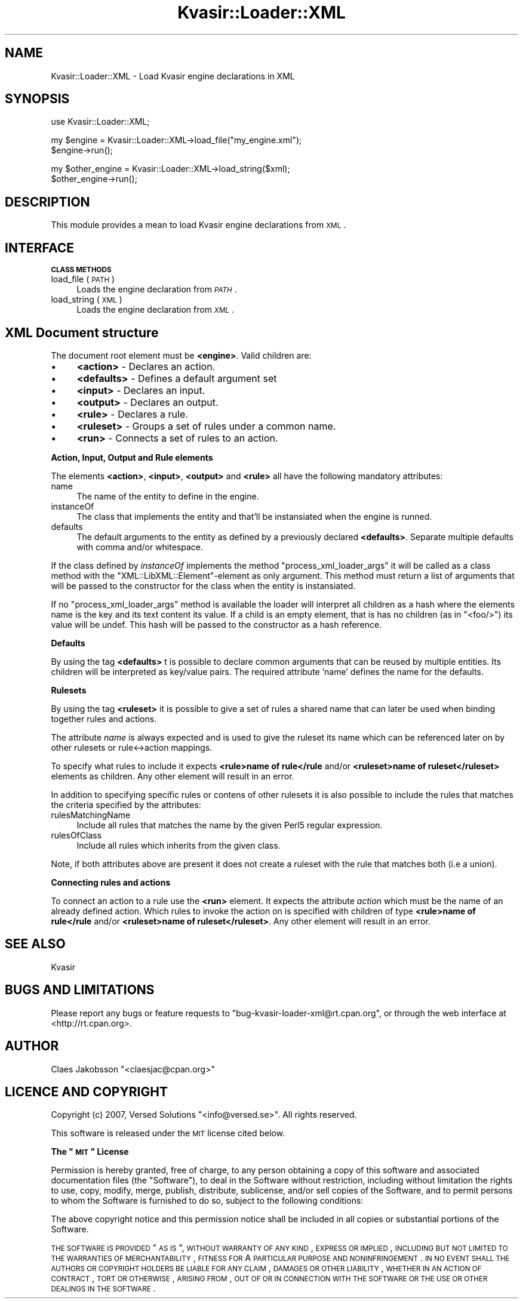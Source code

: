 .\" Automatically generated by Pod::Man v1.37, Pod::Parser v1.14
.\"
.\" Standard preamble:
.\" ========================================================================
.de Sh \" Subsection heading
.br
.if t .Sp
.ne 5
.PP
\fB\\$1\fR
.PP
..
.de Sp \" Vertical space (when we can't use .PP)
.if t .sp .5v
.if n .sp
..
.de Vb \" Begin verbatim text
.ft CW
.nf
.ne \\$1
..
.de Ve \" End verbatim text
.ft R
.fi
..
.\" Set up some character translations and predefined strings.  \*(-- will
.\" give an unbreakable dash, \*(PI will give pi, \*(L" will give a left
.\" double quote, and \*(R" will give a right double quote.  | will give a
.\" real vertical bar.  \*(C+ will give a nicer C++.  Capital omega is used to
.\" do unbreakable dashes and therefore won't be available.  \*(C` and \*(C'
.\" expand to `' in nroff, nothing in troff, for use with C<>.
.tr \(*W-|\(bv\*(Tr
.ds C+ C\v'-.1v'\h'-1p'\s-2+\h'-1p'+\s0\v'.1v'\h'-1p'
.ie n \{\
.    ds -- \(*W-
.    ds PI pi
.    if (\n(.H=4u)&(1m=24u) .ds -- \(*W\h'-12u'\(*W\h'-12u'-\" diablo 10 pitch
.    if (\n(.H=4u)&(1m=20u) .ds -- \(*W\h'-12u'\(*W\h'-8u'-\"  diablo 12 pitch
.    ds L" ""
.    ds R" ""
.    ds C` ""
.    ds C' ""
'br\}
.el\{\
.    ds -- \|\(em\|
.    ds PI \(*p
.    ds L" ``
.    ds R" ''
'br\}
.\"
.\" If the F register is turned on, we'll generate index entries on stderr for
.\" titles (.TH), headers (.SH), subsections (.Sh), items (.Ip), and index
.\" entries marked with X<> in POD.  Of course, you'll have to process the
.\" output yourself in some meaningful fashion.
.if \nF \{\
.    de IX
.    tm Index:\\$1\t\\n%\t"\\$2"
..
.    nr % 0
.    rr F
.\}
.\"
.\" For nroff, turn off justification.  Always turn off hyphenation; it makes
.\" way too many mistakes in technical documents.
.hy 0
.if n .na
.\"
.\" Accent mark definitions (@(#)ms.acc 1.5 88/02/08 SMI; from UCB 4.2).
.\" Fear.  Run.  Save yourself.  No user-serviceable parts.
.    \" fudge factors for nroff and troff
.if n \{\
.    ds #H 0
.    ds #V .8m
.    ds #F .3m
.    ds #[ \f1
.    ds #] \fP
.\}
.if t \{\
.    ds #H ((1u-(\\\\n(.fu%2u))*.13m)
.    ds #V .6m
.    ds #F 0
.    ds #[ \&
.    ds #] \&
.\}
.    \" simple accents for nroff and troff
.if n \{\
.    ds ' \&
.    ds ` \&
.    ds ^ \&
.    ds , \&
.    ds ~ ~
.    ds /
.\}
.if t \{\
.    ds ' \\k:\h'-(\\n(.wu*8/10-\*(#H)'\'\h"|\\n:u"
.    ds ` \\k:\h'-(\\n(.wu*8/10-\*(#H)'\`\h'|\\n:u'
.    ds ^ \\k:\h'-(\\n(.wu*10/11-\*(#H)'^\h'|\\n:u'
.    ds , \\k:\h'-(\\n(.wu*8/10)',\h'|\\n:u'
.    ds ~ \\k:\h'-(\\n(.wu-\*(#H-.1m)'~\h'|\\n:u'
.    ds / \\k:\h'-(\\n(.wu*8/10-\*(#H)'\z\(sl\h'|\\n:u'
.\}
.    \" troff and (daisy-wheel) nroff accents
.ds : \\k:\h'-(\\n(.wu*8/10-\*(#H+.1m+\*(#F)'\v'-\*(#V'\z.\h'.2m+\*(#F'.\h'|\\n:u'\v'\*(#V'
.ds 8 \h'\*(#H'\(*b\h'-\*(#H'
.ds o \\k:\h'-(\\n(.wu+\w'\(de'u-\*(#H)/2u'\v'-.3n'\*(#[\z\(de\v'.3n'\h'|\\n:u'\*(#]
.ds d- \h'\*(#H'\(pd\h'-\w'~'u'\v'-.25m'\f2\(hy\fP\v'.25m'\h'-\*(#H'
.ds D- D\\k:\h'-\w'D'u'\v'-.11m'\z\(hy\v'.11m'\h'|\\n:u'
.ds th \*(#[\v'.3m'\s+1I\s-1\v'-.3m'\h'-(\w'I'u*2/3)'\s-1o\s+1\*(#]
.ds Th \*(#[\s+2I\s-2\h'-\w'I'u*3/5'\v'-.3m'o\v'.3m'\*(#]
.ds ae a\h'-(\w'a'u*4/10)'e
.ds Ae A\h'-(\w'A'u*4/10)'E
.    \" corrections for vroff
.if v .ds ~ \\k:\h'-(\\n(.wu*9/10-\*(#H)'\s-2\u~\d\s+2\h'|\\n:u'
.if v .ds ^ \\k:\h'-(\\n(.wu*10/11-\*(#H)'\v'-.4m'^\v'.4m'\h'|\\n:u'
.    \" for low resolution devices (crt and lpr)
.if \n(.H>23 .if \n(.V>19 \
\{\
.    ds : e
.    ds 8 ss
.    ds o a
.    ds d- d\h'-1'\(ga
.    ds D- D\h'-1'\(hy
.    ds th \o'bp'
.    ds Th \o'LP'
.    ds ae ae
.    ds Ae AE
.\}
.rm #[ #] #H #V #F C
.\" ========================================================================
.\"
.IX Title "Kvasir::Loader::XML 3"
.TH Kvasir::Loader::XML 3 "2007-10-08" "perl v5.8.6" "User Contributed Perl Documentation"
.SH "NAME"
Kvasir::Loader::XML \- Load Kvasir engine declarations in XML
.SH "SYNOPSIS"
.IX Header "SYNOPSIS"
.Vb 1
\&  use Kvasir::Loader::XML;
.Ve
.PP
.Vb 2
\&  my $engine = Kvasir::Loader::XML->load_file("my_engine.xml");
\&  $engine->run();
.Ve
.PP
.Vb 2
\&  my $other_engine = Kvasir::Loader::XML->load_string($xml);
\&  $other_engine->run();
.Ve
.SH "DESCRIPTION"
.IX Header "DESCRIPTION"
This module provides a mean to load Kvasir engine declarations from \s-1XML\s0.
.SH "INTERFACE"
.IX Header "INTERFACE"
.Sh "\s-1CLASS\s0 \s-1METHODS\s0"
.IX Subsection "CLASS METHODS"
.IP "load_file ( \s-1PATH\s0 )" 4
.IX Item "load_file ( PATH )"
Loads the engine declaration from \fI\s-1PATH\s0\fR.
.IP "load_string ( \s-1XML\s0 )" 4
.IX Item "load_string ( XML )"
Loads the engine declaration from \fI\s-1XML\s0\fR.
.SH "XML Document structure"
.IX Header "XML Document structure"
The document root element must be \fB<engine>\fR. Valid children are:
.IP "\(bu" 4
\&\fB<action>\fR \- Declares an action.
.IP "\(bu" 4
\&\fB<defaults>\fR \- Defines a default argument set
.IP "\(bu" 4
\&\fB<input>\fR \- Declares an input.
.IP "\(bu" 4
\&\fB<output>\fR \- Declares an output.
.IP "\(bu" 4
\&\fB<rule>\fR \- Declares a rule.
.IP "\(bu" 4
\&\fB<ruleset>\fR \- Groups a set of rules under a common name.
.IP "\(bu" 4
\&\fB<run>\fR \- Connects a set of rules to an action.
.Sh "Action, Input, Output and Rule elements"
.IX Subsection "Action, Input, Output and Rule elements"
The elements \fB<action>\fR, \fB<input>\fR, \fB<output>\fR and \fB<rule>\fR all have 
the following mandatory attributes:
.IP "name" 4
.IX Item "name"
The name of the entity to define in the engine.
.IP "instanceOf" 4
.IX Item "instanceOf"
The class that implements the entity and that'll be instansiated when the engine is runned.
.IP "defaults" 4
.IX Item "defaults"
The default arguments to the entity as defined by a previously declared \fB<defaults>\fR. 
Separate multiple defaults with comma and/or whitespace.
.PP
If the class defined by \fIinstanceOf\fR implements the method \f(CW\*(C`process_xml_loader_args\*(C'\fR it will be 
called as a class method with the \f(CW\*(C`XML::LibXML::Element\*(C'\fR\-element as only argument. This method 
must return a list of arguments that will be passed to the constructor for the class when 
the entity is instansiated.
.PP
If no \f(CW\*(C`process_xml_loader_args\*(C'\fR method is available the loader will interpret all children as a hash
where the elements name is the key and its text content its value. If a child is an empty element, 
that is has no children (as in \f(CW\*(C`<foo/>\*(C'\fR) its value will be undef. This hash will be passed 
to the constructor as a hash reference.
.Sh "Defaults"
.IX Subsection "Defaults"
By using the tag \fB<defaults>\fR t is possible to declare common arguments that can be 
reused by multiple entities. Its children will be interpreted as key/value pairs. The required 
attribute 'name' defines the name for the defaults.
.Sh "Rulesets"
.IX Subsection "Rulesets"
By using the tag \fB<ruleset>\fR it is possible to give a set of rules a shared name that can later be 
used when binding together rules and actions. 
.PP
The attribute \fIname\fR is always expected and is used to give the ruleset its name which can be referenced 
later on by other rulesets or rule<\->action mappings.
.PP
To specify what rules to include it expects \fB<rule>name of rule</rule\fR and/or \fB<ruleset>name of ruleset</ruleset>\fR elements 
as children. Any other element will result in an error.
.PP
In addition to specifying specific rules or contens of other rulesets it is also possible to 
include the rules that matches the criteria specified by the attributes:
.IP "rulesMatchingName" 4
.IX Item "rulesMatchingName"
Include all rules that matches the name by the given Perl5 regular expression.
.IP "rulesOfClass" 4
.IX Item "rulesOfClass"
Include all rules which inherits from the given class.
.PP
Note, if both attributes above are present it does not create a ruleset with the rule that 
matches both (i.e a union).
.Sh "Connecting rules and actions"
.IX Subsection "Connecting rules and actions"
To connect an action to a rule use the \fB<run>\fR element. It expects the attribute 
\&\fIaction\fR which must be the name of an already defined action. Which rules to invoke the 
action on is specified with children of type \fB<rule>name of rule</rule\fR and/or 
\&\fB<ruleset>name of ruleset</ruleset>\fR. Any other element will result in an error.
.SH "SEE ALSO"
.IX Header "SEE ALSO"
Kvasir
.SH "BUGS AND LIMITATIONS"
.IX Header "BUGS AND LIMITATIONS"
Please report any bugs or feature requests to \f(CW\*(C`bug\-kvasir\-loader\-xml@rt.cpan.org\*(C'\fR, 
or through the web interface at <http://rt.cpan.org>.
.SH "AUTHOR"
.IX Header "AUTHOR"
Claes Jakobsson \f(CW\*(C`<claesjac@cpan.org>\*(C'\fR
.SH "LICENCE AND COPYRIGHT"
.IX Header "LICENCE AND COPYRIGHT"
Copyright (c) 2007, Versed Solutions \f(CW\*(C`<info@versed.se>\*(C'\fR. All rights reserved.
.PP
This software is released under the \s-1MIT\s0 license cited below.
.ie n .Sh "The ""\s-1MIT\s0"" License"
.el .Sh "The ``\s-1MIT\s0'' License"
.IX Subsection "The MIT License"
Permission is hereby granted, free of charge, to any person obtaining a copy
of this software and associated documentation files (the \*(L"Software\*(R"), to deal
in the Software without restriction, including without limitation the rights
to use, copy, modify, merge, publish, distribute, sublicense, and/or sell
copies of the Software, and to permit persons to whom the Software is
furnished to do so, subject to the following conditions:
.PP
The above copyright notice and this permission notice shall be included in
all copies or substantial portions of the Software.
.PP
\&\s-1THE\s0 \s-1SOFTWARE\s0 \s-1IS\s0 \s-1PROVIDED\s0 \*(L"\s-1AS\s0 \s-1IS\s0\*(R", \s-1WITHOUT\s0 \s-1WARRANTY\s0 \s-1OF\s0 \s-1ANY\s0 \s-1KIND\s0, \s-1EXPRESS\s0
\&\s-1OR\s0 \s-1IMPLIED\s0, \s-1INCLUDING\s0 \s-1BUT\s0 \s-1NOT\s0 \s-1LIMITED\s0 \s-1TO\s0 \s-1THE\s0 \s-1WARRANTIES\s0 \s-1OF\s0 \s-1MERCHANTABILITY\s0,
\&\s-1FITNESS\s0 \s-1FOR\s0 A \s-1PARTICULAR\s0 \s-1PURPOSE\s0 \s-1AND\s0 \s-1NONINFRINGEMENT\s0. \s-1IN\s0 \s-1NO\s0 \s-1EVENT\s0 \s-1SHALL\s0
\&\s-1THE\s0 \s-1AUTHORS\s0 \s-1OR\s0 \s-1COPYRIGHT\s0 \s-1HOLDERS\s0 \s-1BE\s0 \s-1LIABLE\s0 \s-1FOR\s0 \s-1ANY\s0 \s-1CLAIM\s0, \s-1DAMAGES\s0 \s-1OR\s0 \s-1OTHER\s0
\&\s-1LIABILITY\s0, \s-1WHETHER\s0 \s-1IN\s0 \s-1AN\s0 \s-1ACTION\s0 \s-1OF\s0 \s-1CONTRACT\s0, \s-1TORT\s0 \s-1OR\s0 \s-1OTHERWISE\s0, \s-1ARISING\s0
\&\s-1FROM\s0, \s-1OUT\s0 \s-1OF\s0 \s-1OR\s0 \s-1IN\s0 \s-1CONNECTION\s0 \s-1WITH\s0 \s-1THE\s0 \s-1SOFTWARE\s0 \s-1OR\s0 \s-1THE\s0 \s-1USE\s0 \s-1OR\s0 \s-1OTHER\s0
\&\s-1DEALINGS\s0 \s-1IN\s0 \s-1THE\s0 \s-1SOFTWARE\s0.
